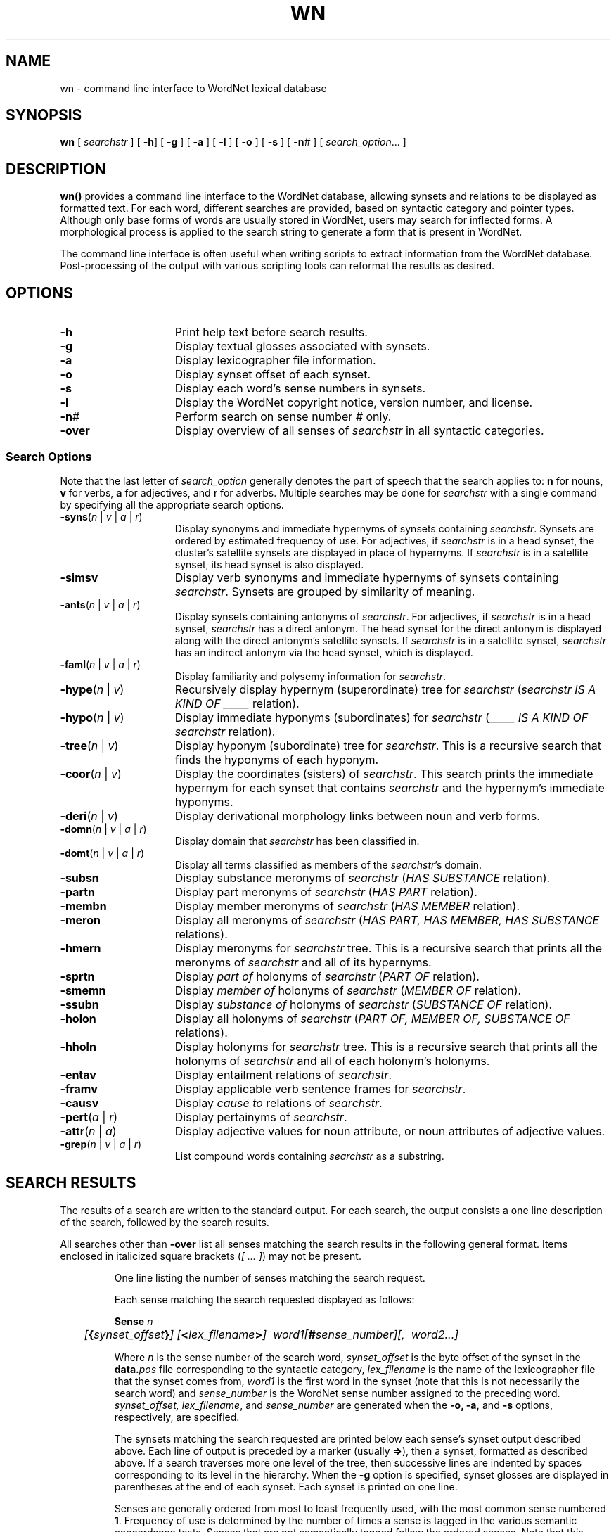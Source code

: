 '\" t
.\" $Id$
.tr ~
.TH WN 1WN "Jan 2005" "WordNet 2.1" "WordNet\(tm User Commands"
.SH NAME
wn \- command line interface to WordNet lexical database  
.SH SYNOPSIS
\fBwn\fP [ \fIsearchstr\fP ] [ \fB\-h\fP] [ \fB\-g\fP ] [ \fB\-a\fP ] [ \fB\-l\fP ] [ \fB\-o\fP ] [ \fB\-s\fP ] [ \fB\-n\fI#\fR ] [ \fIsearch_option\fP... ]
.SH DESCRIPTION
\fBwn(\|)\fP provides a command line interface to the WordNet
database, allowing synsets and relations to be displayed as formatted
text.  For each word, different searches are provided, based on
syntactic category and pointer types.  Although only base forms of
words are usually stored in WordNet, users may search for inflected
forms.  A morphological process is applied to the search string to
generate a form that is present in WordNet.

The command line interface is often useful when writing scripts to
extract information from the WordNet database.  Post-processing of the
output with various scripting tools can reformat the results as
desired.
.SH OPTIONS
.TP 15
.B \-h
Print help text before search results.
.TP 15
.B \-g
Display textual glosses associated with synsets.
.TP 15
.B \-a
Display lexicographer file information.
.TP 15
.B \-o
Display synset offset of each synset.
.TP 15
.B \-s
Display each word's sense numbers in synsets.
.TP 15
.B \-l
Display the WordNet copyright notice, version number, and license.
.TP 15
.B \-n\fI#\fP
Perform search on sense number \fI#\fP only.
.TP 15
\fB-over\fP
Display overview of all senses of \fIsearchstr\fP in all syntactic
categories. 
.SS Search Options
Note that the last letter of \fIsearch_option\fP generally denotes the
part of speech that the search applies to: \fBn\fP for nouns, \fBv\fP
for verbs, \fBa\fP for adjectives, and \fBr\fP for adverbs.  Multiple
searches may be done for \fIsearchstr\fP with a single command by
specifying all the appropriate search options.

.TP 15
\fB\-syns\fP(\fIn\fP | \fIv\fP | \fIa\fP | \fIr\fP) 
Display synonyms
and immediate hypernyms of synsets containing \fIsearchstr\fP.
Synsets are ordered by estimated frequency of use.  For adjectives, if
\fIsearchstr\fP is in a head synset, the cluster's satellite synsets
are displayed in place of hypernyms.  If \fIsearchstr\fP is in a
satellite synset, its head synset is also displayed.
.TP 15
\fB\-simsv\fP
Display verb synonyms and
immediate hypernyms of synsets containing \fIsearchstr\fP.  Synsets
are grouped by similarity of meaning.
.TP 15
\fB\-ants\fP(\fIn\fP | \fIv\fP | \fIa\fP | \fIr\fP)
Display synsets containing antonyms of \fIsearchstr\fP.
For adjectives, if \fIsearchstr\fP is
in a head synset, \fIsearchstr\fP has a direct antonym.
The head synset for the direct antonym is displayed along
with the direct antonym's satellite synsets.  If \fIsearchstr\fP is in a
satellite synset, \fIsearchstr\fP has an indirect antonym via the
head synset, which is displayed.
.TP 15
\fB\-faml\fP(\fIn\fP | \fIv\fP | \fIa\fP | \fIr\fP)
Display familiarity and polysemy information for \fIsearchstr\fP.
.TP 15
\fB\-hype\fP(\fIn\fP | \fIv\fP)
Recursively display hypernym (superordinate) tree for \fIsearchstr\fP
(\fIsearchstr\fP \fIIS A KIND OF _____\fP relation).
.TP 15
\fB\-hypo\fP(\fIn\fP | \fIv\fP)
Display immediate hyponyms (subordinates) for \fIsearchstr\fP
(\fI_____ IS A KIND OF\fP \fIsearchstr\fP relation).
.TP 15
\fB\-tree\fP(\fIn\fP | \fIv\fP)
Display hyponym (subordinate) tree for \fIsearchstr\fP.  This is
a recursive search that finds the hyponyms of each hyponym.
.TP 15
\fB\-coor\fP(\fIn\fP | \fIv\fP)
Display the coordinates (sisters) of \fIsearchstr\fP.  This
search prints the immediate hypernym for each synset that contains
\fIsearchstr\fP and the hypernym's immediate hyponyms.
.TP 15
\fB\-deri\fP(\fIn\fP | \fIv\fP)
Display derivational morphology links between noun and verb forms.
.TP 15
\fB\-domn\fP(\fIn\fP | \fIv\fP | \fIa\fP | \fIr\fP)
Display domain that \fIsearchstr\fP has been classified in.
.TP 15
\fB\-domt\fP(\fIn\fP | \fIv\fP | \fIa\fP | \fIr\fP)
Display all terms classified as members of the \fIsearchstr\fP's domain.
.TP 15
.B \-subsn
Display substance meronyms of \fIsearchstr\fP
(\fIHAS SUBSTANCE\fP relation).
.TP 15
.B \-partn
Display part meronyms of \fIsearchstr\fP
(\fIHAS PART\fP relation).
.TP 15
.B \-membn
Display member meronyms of \fIsearchstr\fP
(\fIHAS MEMBER\fP relation).
.TP 15
.B \-meron
Display all meronyms of \fIsearchstr\fP
(\fIHAS PART, HAS MEMBER, HAS SUBSTANCE\fP relations).
.TP 15
.B \-hmern
Display meronyms for \fIsearchstr\fP tree.  This is a recursive search
that prints all the meronyms of \fIsearchstr\fP and all of
its hypernyms.
.TP 15
.B \-sprtn
Display \fIpart of\fP holonyms of \fIsearchstr\fP
(\fIPART OF\fP relation).
.TP 15
.B \-smemn
Display \fImember of\fP holonyms of \fIsearchstr\fP
(\fIMEMBER OF\fP relation).
.TP 15
.B \-ssubn
Display \fIsubstance of\fP holonyms of \fIsearchstr\fP
(\fISUBSTANCE OF\fP relation).
.TP 15
.B \-holon
Display all holonyms of \fIsearchstr\fP
(\fIPART OF, MEMBER OF, SUBSTANCE OF\fP relations).
.TP 15
.B \-hholn
Display holonyms for \fIsearchstr\fP tree.  This is a recursive search
that prints all the holonyms of \fIsearchstr\fP and all of each
holonym's holonyms.
.TP 15
.B \-entav
Display entailment relations of \fIsearchstr\fP.
.TP 15
.B \-framv
Display applicable verb sentence frames for \fIsearchstr\fP. 
.TP 15
.B \-causv
Display \fIcause to\fP relations of \fIsearchstr\fP.
.TP 15
\fB \-pert\fP(\fIa\fP | \fIr\fP)
Display pertainyms of \fIsearchstr\fP.
.TP 15
\fB \-attr\fP(\fIn\fP | \fIa\fP)
Display adjective values for noun attribute, or noun attributes of
adjective values.
.TP 15
\fB\-grep\fP(\fIn\fP | \fIv\fP | \fIa\fP | \fIr\fP)
List compound words containing \fIsearchstr\fP as a substring.
.SH SEARCH RESULTS
The results of a search are written to the standard output.  For each
search, the output consists a one line description of the search,
followed by the search results.

All searches other than \fB\-over\fP list all senses matching the
search results in the following general format.  Items enclosed in
italicized square brackets (\fI[~...~]\fP) may not be present.

.RS
One line listing the number of senses matching the search request.

Each sense matching the search requested displayed as follows:

.nf
	\fBSense \fIn\fR
	\fI[\fB{\fIsynset_offset\fB}\fI] [\fB<\fIlex_filename\fB>\fI]~~word1[\fB#\fIsense_number][,~~word2...]\fR
.fi

Where \fIn\fP is the sense number of the search word,
\fIsynset_offset\fP is the byte offset of the synset in the
\fBdata.\fIpos\fR file corresponding to the syntactic category,
\fIlex_filename\fP is the name of the lexicographer file that the
synset comes from, \fIword1\fP is the first word in the synset (note
that this is not necessarily the search word) and \fIsense_number\fP
is the WordNet sense number assigned to the preceding word.
\fIsynset_offset, lex_filename\fP, and \fIsense_number\fP are
generated when the \fB\-o, \-a,\fP and \fB\-s\fP options,
respectively, are specified.

The synsets matching the search requested are printed below each sense's
synset output described above.  Each line of output is preceded by a
marker (usually \fB=>\fP), then a synset, formatted as described
above.  If a search traverses more one level of the tree, then
successive lines are indented by spaces corresponding to its level in
the hierarchy.  When the \fB\-g\fP option is specified, synset glosses
are displayed in parentheses at the end of each synset.  Each synset
is printed on one line.

Senses are generally ordered from most to least frequently used, with
the most common sense numbered \fB1\fP.  Frequency of use is
determined by the number of times a sense is tagged in the various
semantic concordance texts.  Senses that are not semantically tagged
follow the ordered senses.  Note that this ordering is only an
estimate based on usage in a small corpus.

Verb senses can be grouped by similarity of meaning, rather
than ordered by frequency of use.  The \fB\-simsv\fP search prints all
senses that are close in meaning together, with a line of dashes
indicating the end of a group.  See
.BR wngroups (7WN)
for a discussion of how senses are grouped.

The \fB\-over\fP search displays an overview of all the senses of the
search word in all syntactic categories.  The results of this search
are similar to the \fB\-syns\fP search, however no additional
(ex. hypernym) synsets are displayed, and synset glosses are always
printed.  The senses are grouped by syntactic category, and each
synset is annotated as described above with \fIsynset_offset\fP,
\fIlex_filename\fP, and \fIsense_number\fP as dictated by the
\fB\-o, \-a,\fP and \fB\-s\fP options.  The overview search also
indicates how many of the senses in each syntactic category are
represented in the tagged texts.  This is a way for the user to
determine whether a sense's sense number is based on semantic tagging
data, or was arbitrarily assigned.   For each sense that has
appeared in such texts, the number of semantic tags to that sense are
indicated in parentheses after the sense number.

If a search cannot be performed on some senses of \fIsearchstr\fP, the
search results are headed by a string of the form:
.nf
	X of Y senses of \fIsearchstr\fP
.fi

The output of the \fB\-deri\fP search shows word forms that are
morphologically related to \fBsearchstr\fP. Each word form pointed to
from \fIsearchstr\fP is displayed, preceded by \fBRELATED TO->\fP and
the syntactic category of the link, followed, on the next line, by its
synset.  Printed after the word form is \fB#\fP\fIn\fP where \fIn\fP
indicates the WordNet sense number of the term pointed to.

The \fB\-domn\fP and \fB\-domt\fP searches show the domain that a
synset has been classified in and, conversely, all of the terms that
have been assigned to a specific domain.  A domain is
either a \fBTOPIC,\fP \fBREGION\fP or \fBUSAGE,\fP as reflected in
the specific pointer character stored in the database, and displayed
in the output.  A \fB\-domn\fP search on a term shows the domain, if
any, that each synset containing \fIsearchstr\fP has been classified
in.  The output display shows the domain type (\fBTOPIC,\fP
\fBREGION\fP or \fBUSAGE\fP), followed by the syntactic category of
the domain synset and the terms in the synset.  Each term is followed
by \fB#\fP\fIn\fP where \fIn\fP indicates the WordNet sense number of
the term.  The converse search, \fB\-domt\fP, shows all of the synsets
that have been placed into the domain \fIsearchstr\fP, with analogous
markers. 

When \fB\-framv\fP is specified, sample illustrative sentences and
generic sentence frames are displayed.  If a sample sentence is found,
the base form of \fIsearch\fP is substituted into the sentence, and it
is printed below the synset, preceded with the \fBEX:\fP marker.  When
no sample sentences are found, the generic sentence frames are
displayed.  Sentence frames that are acceptable for all words in a
synset are preceded by the marker \fB*>\fP.  If a frame is acceptable
for the search word only, it is preceded by the marker \fB=>\fP.

Search results for adjectives are slightly different from those for
other parts of speech.  When an adjective is printed, its direct
antonym, if it has one, is also printed in parentheses.  When
\fIsearchstr\fP is in a head synset, all of the head synset's
satellites are also displayed.  The position of an adjective in
relation to the noun may be restricted to the \fIprenominal\fP,
\fIpostnominal\fP or \fIpredicative\fP position.  Where present, these
restrictions are noted in parentheses.

When an adjective is a participle of a verb, the output indicates the
verb and displays its synset.

When an adverb is derived from an adjective, the specific adjectival
sense on which it is based is indicated.

The morphological transformations performed by the search code may
result in more than one word to search for.  WordNet automatically
performs the requested search on all of the strings and returns the
results grouped by word.  For example, the verb \fBsaw\fP is both the
present tense of \fBsaw\fP and the past tense of \fBsee\fP.  When
passed \fIsearchstr\fP \fBsaw\fP, WordNet performs the desired search
first on \fBsaw\fP and next on \fBsee\fP, returning the list of
\fBsaw\fP senses and search results, followed by those for \fBsee\fP.
.SH EXIT STATUS
\fBwn(\|)\fP normally exits with the number of senses displayed.  If
\fIsearchword\fP is not found in WordNet, it exits with \fB0\fP.

If the WordNet database cannot be opened, an error messages is
displayed and \fBwn(\|)\fP exits with \fB-1\fP.
.SH ENVIRONMENT VARIABLES (UNIX)
.TP 20
.B WNHOME
Base directory for WordNet.  Default is
\fB/usr/local/WordNet-2.1\fP.
.TP 20
.B WNSEARCHDIR
Directory in which the WordNet database has been installed.  
Default is \fBWNHOME/dict\fP.
.SH REGISTRY (WINDOWS)
.TP 20
.B HKEY_LOCAL_MACHINE\eSOFTWARE\eWordNet\e2.1\eWNHome
Base directory for WordNet.  Default is
\fBC:\eProgram~Files\eWordNet\e2.1\fP.
.SH FILES
.TP 20
.B index.\fIpos\fP
database index files
.TP 20
.B data.\fIpos\fP
database data files
.TP 20
.B *.vrb
files of sentences illustrating the use of verbs
.TP 20
.B \fIpos\fP.exc
morphology exception lists
.SH SEE ALSO
.BR wnintro (1WN),
.BR wnb (1WN),
.BR wnintro (3WN),
.BR lexnames (5WN),
.BR senseidx (5WN)
.BR wndb (5WN), 
.BR wninput (5WN),
.BR morphy (7WN),
.BR wngloss (7WN),
.BR wngroups (7WN).
.SH BUGS
Please report bugs to wordnet@princeton.edu.
